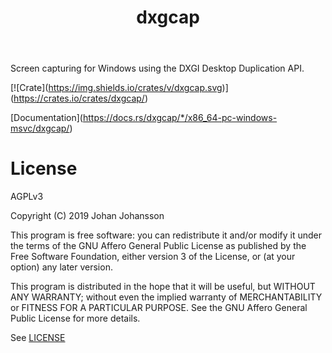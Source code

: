 #+TITLE: dxgcap

Screen capturing for Windows using the DXGI Desktop Duplication API.

[![Crate](https://img.shields.io/crates/v/dxgcap.svg)](https://crates.io/crates/dxgcap/)

[Documentation](https://docs.rs/dxgcap/*/x86_64-pc-windows-msvc/dxgcap/)

* License
  AGPLv3

  Copyright (C) 2019  Johan Johansson

  This program is free software: you can redistribute it and/or
  modify it under the terms of the GNU Affero General Public License
  as published by the Free Software Foundation, either version 3 of
  the License, or (at your option) any later version.

  This program is distributed in the hope that it will be useful, but
  WITHOUT ANY WARRANTY; without even the implied warranty of
  MERCHANTABILITY or FITNESS FOR A PARTICULAR PURPOSE.  See the GNU
  Affero General Public License for more details.

  See [[./LICENSE][LICENSE]]
